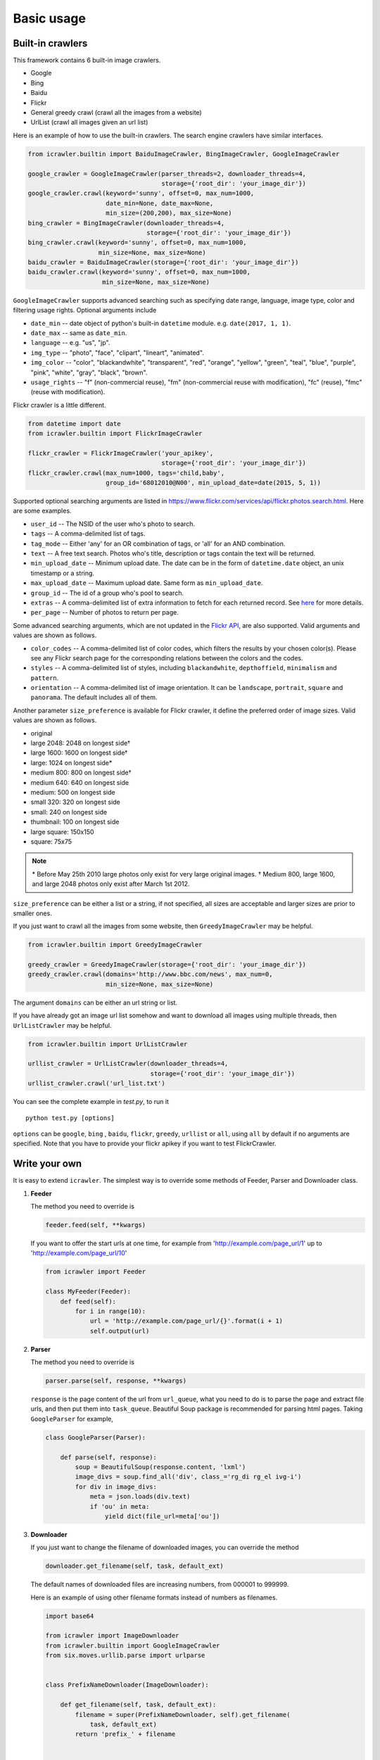 Basic usage
===========

Built-in crawlers
-----------------

This framework contains 6 built-in image crawlers.

-  Google
-  Bing
-  Baidu
-  Flickr
-  General greedy crawl (crawl all the images from a website)
-  UrlList (crawl all images given an url list)

Here is an example of how to use the built-in crawlers. The search
engine crawlers have similar interfaces.

.. code:: python

    from icrawler.builtin import BaiduImageCrawler, BingImageCrawler, GoogleImageCrawler

    google_crawler = GoogleImageCrawler(parser_threads=2, downloader_threads=4,
                                        storage={'root_dir': 'your_image_dir'})
    google_crawler.crawl(keyword='sunny', offset=0, max_num=1000,
                         date_min=None, date_max=None,
                         min_size=(200,200), max_size=None)
    bing_crawler = BingImageCrawler(downloader_threads=4,
                                    storage={'root_dir': 'your_image_dir'})
    bing_crawler.crawl(keyword='sunny', offset=0, max_num=1000,
                       min_size=None, max_size=None)
    baidu_crawler = BaiduImageCrawler(storage={'root_dir': 'your_image_dir'})
    baidu_crawler.crawl(keyword='sunny', offset=0, max_num=1000,
                        min_size=None, max_size=None)

``GoogleImageCrawler`` supports advanced searching such as specifying
date range, language, image type, color and filtering usage rights.
Optional arguments include

- ``date_min`` -- date object of python's built-in ``datetime`` module. e.g. ``date(2017, 1, 1)``.
- ``date_max`` -- same as ``date_min``.
- ``language`` -- e.g. "us", "jp".
- ``img_type`` -- "photo", "face", "clipart", "lineart", "animated".
- ``img_color`` -- "color", "blackandwhite", "transparent", "red", "orange", "yellow", "green", "teal", "blue", "purple", "pink", "white", "gray", "black", "brown".
- ``usage_rights`` -- "f" (non-commercial reuse), "fm" (non-commercial reuse with modification), "fc" (reuse), "fmc" (reuse with modification).

Flickr crawler is a little different.

.. code:: python

    from datetime import date
    from icrawler.builtin import FlickrImageCrawler

    flickr_crawler = FlickrImageCrawler('your_apikey',
                                        storage={'root_dir': 'your_image_dir'})
    flickr_crawler.crawl(max_num=1000, tags='child,baby',
                         group_id='68012010@N00', min_upload_date=date(2015, 5, 1))

Supported optional searching arguments are listed in
https://www.flickr.com/services/api/flickr.photos.search.html.
Here are some examples.

-  ``user_id`` -- The NSID of the user who's photo to search.
-  ``tags`` -- A comma-delimited list of tags.
-  ``tag_mode`` -- Either 'any' for an OR combination of tags, or 'all'
   for an AND combination.
-  ``text`` -- A free text search. Photos who's title, description or
   tags contain the text will be returned.
-  ``min_upload_date`` -- Minimum upload date. The date can be in the
   form of ``datetime.date`` object, an unix timestamp or a string.
-  ``max_upload_date`` -- Maximum upload date. Same form as
   ``min_upload_date``.
-  ``group_id`` -- The id of a group who's pool to search.
-  ``extras`` -- A comma-delimited list of extra information to fetch
   for each returned record. See
   `here <https://www.flickr.com/services/api/flickr.photos.search.html>`__
   for more details.
-  ``per_page`` -- Number of photos to return per page.

Some advanced searching arguments, which are not updated in the `Flickr  API
<https://www.flickr.com/services/api/flickr.photos.search.html>`__,
are also supported. Valid arguments and values are shown as follows.

-  ``color_codes`` -- A comma-delimited list of color codes, which filters the
   results by your chosen color(s). Please see any Flickr search page for the
   corresponding relations between the colors and the codes.
-  ``styles`` -- A comma-delimited list of styles, including ``blackandwhite``,
   ``depthoffield``, ``minimalism`` and ``pattern``.
-  ``orientation`` -- A comma-delimited list of image orientation. It can be 
   ``landscape``, ``portrait``, ``square`` and ``panorama``. The default 
   includes all of them.

Another parameter ``size_preference`` is available for Flickr crawler, it define
the preferred order of image sizes. Valid values are shown as follows.

- original
- large 2048: 2048 on longest side†
- large 1600: 1600 on longest side†
- large: 1024 on longest side*
- medium 800: 800 on longest side†
- medium 640: 640 on longest side
- medium: 500 on longest side
- small 320: 320 on longest side
- small: 240 on longest side
- thumbnail: 100 on longest side
- large square: 150x150
- square: 75x75

.. note::

    \* Before May 25th 2010 large photos only exist for very large original images.
    † Medium 800, large 1600, and large 2048 photos only exist after March 1st 2012.

``size_preference`` can be either a list or a string, if not specified, all
sizes are acceptable and larger sizes are prior to smaller ones. 

If you just want to crawl all the images from some website, then
``GreedyImageCrawler`` may be helpful.

.. code:: python

    from icrawler.builtin import GreedyImageCrawler

    greedy_crawler = GreedyImageCrawler(storage={'root_dir': 'your_image_dir'})
    greedy_crawler.crawl(domains='http://www.bbc.com/news', max_num=0, 
                         min_size=None, max_size=None)

The argument ``domains`` can be either an url string or list.

If you have already got an image url list somehow and want to download all
images using multiple threads, then ``UrlListCrawler`` may be helpful.

.. code:: python

    from icrawler.builtin import UrlListCrawler

    urllist_crawler = UrlListCrawler(downloader_threads=4,
                                     storage={'root_dir': 'your_image_dir'})
    urllist_crawler.crawl('url_list.txt')

You can see the complete example in *test.py*, to run it

::

    python test.py [options]

``options`` can be ``google``, ``bing`` , ``baidu``, ``flickr``,
``greedy``, ``urllist`` or ``all``, using ``all`` by default if no arguments are
specified. Note that you have to provide your flickr apikey if you want
to test FlickrCrawler.

Write your own
--------------

It is easy to extend ``icrawler``. The simplest way is to override some
methods of Feeder, Parser and Downloader class.

1. **Feeder**

   The method you need to override is

   .. code:: python

       feeder.feed(self, **kwargs)

   If you want to offer the start urls at one time, for example from
   'http://example.com/page\_url/1' up to
   'http://example.com/page\_url/10'

   .. code:: python

       from icrawler import Feeder

       class MyFeeder(Feeder):
           def feed(self):
               for i in range(10):
                   url = 'http://example.com/page_url/{}'.format(i + 1)
                   self.output(url)

2. **Parser**

   The method you need to override is

   .. code:: python

       parser.parse(self, response, **kwargs)

   ``response`` is the page content of the url from ``url_queue``, what
   you need to do is to parse the page and extract file urls, and then
   put them into ``task_queue``. Beautiful Soup package is recommended
   for parsing html pages. Taking ``GoogleParser`` for example,

   .. code:: python

       class GoogleParser(Parser):

           def parse(self, response):
               soup = BeautifulSoup(response.content, 'lxml')
               image_divs = soup.find_all('div', class_='rg_di rg_el ivg-i')
               for div in image_divs:
                   meta = json.loads(div.text)
                   if 'ou' in meta:
                       yield dict(file_url=meta['ou'])

3. **Downloader**

   If you just want to change the filename of downloaded images, you can
   override the method

   .. code:: python

       downloader.get_filename(self, task, default_ext)

   The default names of downloaded files are increasing numbers, from
   000001 to 999999.

   Here is an example of using other filename formats instead of numbers as filenames.

   .. code:: python

        import base64

        from icrawler import ImageDownloader
        from icrawler.builtin import GoogleImageCrawler
        from six.moves.urllib.parse import urlparse


        class PrefixNameDownloader(ImageDownloader):

            def get_filename(self, task, default_ext):
                filename = super(PrefixNameDownloader, self).get_filename(
                    task, default_ext)
                return 'prefix_' + filename


        class Base64NameDownloader(ImageDownloader):

            def get_filename(self, task, default_ext):
                url_path = urlparse(task['file_url'])[2]
                if '.' in url_path:
                    extension = url_path.split('.')[-1]
                    if extension.lower() not in [
                            'jpg', 'jpeg', 'png', 'bmp', 'tiff', 'gif', 'ppm', 'pgm'
                    ]:
                        extension = default_ext
                else:
                    extension = default_ext
                # works for python 3
                filename = base64.b64encode(url_path.encode()).decode()
                return '{}.{}'.format(filename, extension)


        google_crawler = GoogleImageCrawler(
            downloader_cls=PrefixNameDownloader,
            # downloader_cls=Base64NameDownloader,
            downloader_threads=4,
            storage={'root_dir': 'images/google'})
        google_crawler.crawl('tesla', max_num=10)


   If you want to process meta data, for example save some annotations
   of the images, you can override the method

   .. code:: python

       downloader.process_meta(self, task):

   Note that your parser need to put meta data as well as file urls
   into ``task_queue``.

   If you want to do more with the downloader, you can also override the
   method

   .. code:: python

       downloader.download(self, task, default_ext, timeout=5, max_retry=3,
                           **kwargs)

   You can retrieve tasks from ``task_queue`` and then do what you want
   to do.

4. **Crawler**

   You can either use the base class ``Crawler`` or inherit from
   it. Two main apis are

   .. code:: python

       crawler.__init__(self, feeder_cls=Feeder, parser_cls=Parser,
                        downloader_cls=Downloader, feeder_threads=1,
                        parser_threads=1, downloader_threads=1,
                        storage={'backend': 'FileSystem', 'root_dir': 'images'},
                        log_level=logging.INFO)

   and

   .. code:: python

       crawler.crawl(self, feeder_kwargs={}, parser_kwargs={}, downloader_kwargs={})

   So you can use your crawler like this

   .. code:: python

       crawler = Crawler(feeder_cls=MyFeeder, parser_cls=MyParser,
                         downloader_cls=ImageDownloader, downloader_threads=4,
                         storage={'backend': 'FileSystem', 'root_dir': 'images'})
       crawler.crawl(feeder_kwargs=dict(arg1='blabla', arg2=0),
                     downloader_kwargs=dict(max_num=1000, min_size=None))

   Or define a class to avoid using complex and ugly dictionaries as
   arguments.

   .. code:: python

       class MyCrawler(Crawler):

           def __init__(self, *args, **kwargs):
               super(GoogleImageCrawler, self).__init__(
                   feeder_cls=MyFeeder,
                   parser_cls=MyParser,
                   downloader_cls=ImageDownloader,
                   *args,
                   **kwargs)

           def crawl(self, arg1, arg2, max_num=1000, min_size=None, max_size=None, file_idx_offset=0):
               feeder_kwargs = dict(arg1=arg1, arg2=arg2)
               downloader_kwargs = dict(max_num=max_num,
                                        min_size=None,
                                        max_size=None,
                                        file_idx_offset=file_idx_offset)
               super(MyCrawler, self).crawl(feeder_kwargs=feeder_kwargs,
                                            downloader_kwargs=downloader_kwargs)

       crawler = MyCrawler(downloader_threads=4,
                           storage={'backend': 'FileSystem', 'root_dir': 'images'})
       crawler.crawl(arg1='blabla', arg2=0, max_num=1000, max_size=(1000,800))
